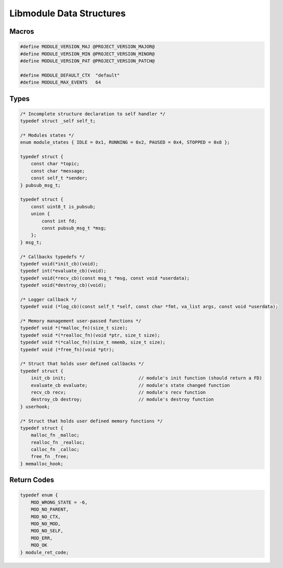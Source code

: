 Libmodule Data Structures
=========================

Macros
------

.. code::

    #define MODULE_VERSION_MAJ @PROJECT_VERSION_MAJOR@
    #define MODULE_VERSION_MIN @PROJECT_VERSION_MINOR@
    #define MODULE_VERSION_PAT @PROJECT_VERSION_PATCH@
    
    #define MODULE_DEFAULT_CTX  "default"
    #define MODULE_MAX_EVENTS   64

Types
-----

.. code::
    
    /* Incomplete structure declaration to self handler */
    typedef struct _self self_t;

    /* Modules states */
    enum module_states { IDLE = 0x1, RUNNING = 0x2, PAUSED = 0x4, STOPPED = 0x8 };

    typedef struct {
        const char *topic;
        const char *message;
        const self_t *sender;
    } pubsub_msg_t;

    typedef struct {
        const uint8_t is_pubsub;
        union {
            const int fd;
            const pubsub_msg_t *msg;
        };
    } msg_t;

    /* Callbacks typedefs */
    typedef void(*init_cb)(void);
    typedef int(*evaluate_cb)(void);
    typedef void(*recv_cb)(const msg_t *msg, const void *userdata);
    typedef void(*destroy_cb)(void);

    /* Logger callback */
    typedef void (*log_cb)(const self_t *self, const char *fmt, va_list args, const void *userdata);
    
    /* Memory management user-passed functions */
    typedef void *(*malloc_fn)(size_t size);
    typedef void *(*realloc_fn)(void *ptr, size_t size);
    typedef void *(*calloc_fn)(size_t nmemb, size_t size);
    typedef void (*free_fn)(void *ptr);

    /* Struct that holds user defined callbacks */
    typedef struct {
        init_cb init;                           // module's init function (should return a FD)
        evaluate_cb evaluate;                   // module's state changed function
        recv_cb recv;                           // module's recv function
        destroy_cb destroy;                     // module's destroy function
    } userhook;
    
    /* Struct that holds user defined memory functions */
    typedef struct {
        malloc_fn _malloc;
        realloc_fn _realloc;
        calloc_fn _calloc;
        free_fn _free;
    } memalloc_hook;

.. _module_ret_code:  

Return Codes
------------

.. code::

    typedef enum {
        MOD_WRONG_STATE = -6,
        MOD_NO_PARENT,
        MOD_NO_CTX,
        MOD_NO_MOD,
        MOD_NO_SELF,
        MOD_ERR,
        MOD_OK
    } module_ret_code;
